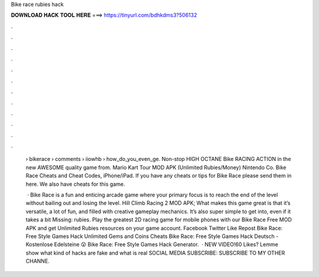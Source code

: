 Bike race rubies hack



𝐃𝐎𝐖𝐍𝐋𝐎𝐀𝐃 𝐇𝐀𝐂𝐊 𝐓𝐎𝐎𝐋 𝐇𝐄𝐑𝐄 ===> https://tinyurl.com/bdhkdms3?506132



.



.



.



.



.



.



.



.



.



.



.



.

 › bikerace › comments › iiowhb › how_do_you_even_ge. Non-stop HIGH OCTANE Bike RACING ACTION in the new AWESOME quality game from. Mario Kart Tour MOD APK (Unlimited Rubies/Money) Nintendo Co. Bike Race Cheats and Cheat Codes, iPhone/iPad. If you have any cheats or tips for Bike Race please send them in here. We also have cheats for this game.
 
  · Bike Race is a fun and enticing arcade game where your primary focus is to reach the end of the level without bailing out and losing the level. Hill Climb Racing 2 MOD APK; What makes this game great is that it’s versatile, a lot of fun, and filled with creative gameplay mechanics. It’s also super simple to get into, even if it takes a bit Missing: rubies. Play the greatest 2D racing game for mobile phones with our Bike Race Free MOD APK and get Unlimited Rubies resources on your game account. Facebook Twitter Like Repost Bike Race: Free Style Games Hack Unlimited Gems and Coins Cheats Bike Race: Free Style Games Hack Deutsch - Kostenlose Edelsteine 😲 Bike Race: Free Style Games Hack Generator.  · NEW VIDEO!60 Likes? Lemme show what kind of hacks are fake and what is real SOCIAL MEDIA SUBSCRIBE:  SUBSCRIBE TO MY OTHER CHANNE.
